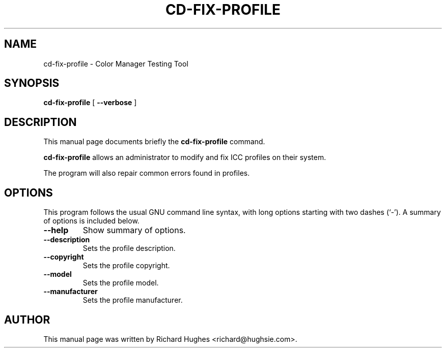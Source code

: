 .\" auto-generated by docbook2man-spec from docbook-utils package
.TH "CD-FIX-PROFILE" "1" "8 April,1011" "" ""
.SH NAME
cd-fix-profile \- Color Manager Testing Tool
.SH SYNOPSIS
.sp
\fBcd-fix-profile\fR [ \fB--verbose\fR ] 
.SH "DESCRIPTION"
.PP
This manual page documents briefly the \fBcd-fix-profile\fR command.
.PP
\fBcd-fix-profile\fR allows an administrator to modify
and fix ICC profiles on their system.
.PP
The program will also repair common errors found in profiles.
.SH "OPTIONS"
.PP
This program follows the usual GNU command line syntax,
with long options starting with two dashes (`-'). A summary of
options is included below.
.TP
\fB--help\fR
Show summary of options.
.TP
\fB--description\fR
Sets the profile description.
.TP
\fB--copyright\fR
Sets the profile copyright.
.TP
\fB--model\fR
Sets the profile model.
.TP
\fB--manufacturer\fR
Sets the profile manufacturer.
.SH "AUTHOR"
.PP
This manual page was written by Richard Hughes <richard@hughsie.com>\&.
